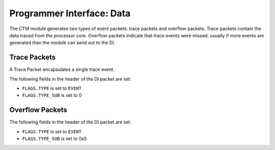 Programmer Interface: Data
--------------------------

The CTM module generates two types of event packets: trace packets and overflow packets.
Trace packets contain the data traced from the processor core.
Overflow packets indicate that trace events were missed, usually if more events are generated than the module can send out to the DI.

Trace Packets
^^^^^^^^^^^^^

A Trace Packet encapsulates a single trace event.

The following fields in the header of the DI packet are set:

- ``FLAGS.TYPE`` is set to ``EVENT``
- ``FLAGS.TYPE_SUB`` is set to 0


.. tabularcolumns:: |p{\dimexpr 0.40\linewidth-2\tabcolsep}|p{\dimexpr 0.60\linewidth-2\tabcolsep}|
.. flat-table:: STM Trace Packet Structure
  :widths: 4 6
  :header-rows: 1

  * - payload word
    - description

  * - 0
    - ``timestamp[15:0]``

  * - 1
    - ``timestamp[31:16]``

  * - 2
    - Next Program Counter ``npc[15:0]``

  * - ...
    - ...

  * - 1 + ``ADDR_WIDTH`` / 16
    - Next Program Counter ``npc[ADDR_WIDTH-1:ADDR_WIDTH-16]``

  * - 1 + ``ADDR_WIDTH`` / 16 + 1
    - Program Counter ``pc[15:0]``

  * - ...
    - ...

  * - 1 + 2 * (``ADDR_WIDTH`` / 16 + 1)
    - Program Counter ``pc[ADDR_WIDTH-1:ADDR_WIDTH-16]``

  * - 1 + 2 * (``ADDR_WIDTH`` / 16 + 1) + 1
    - [1:0] ``mode``: The privilege mode of the executed instruction.

      [2] ``ret``: The executed instruction returned from a subroutine (e.g. Jump and Link Register (`jalr`) on RISC, `ret` on x86).

      [3] ``call``: The executed instruction called a subroutine (e.g. Jump and Link (`jal`) on RISC, `call` on x86).

      [4] ``modechange``: The executed instruction changed the privilege mode (e.g. from user to kernel space).

      [15:5] reserved

Overflow Packets
^^^^^^^^^^^^^^^^

The following fields in the header of the DI packet are set:

- ``FLAGS.TYPE`` is set to ``EVENT``
- ``FLAGS.TYPE_SUB`` is set to 0x5


.. tabularcolumns:: |p{\dimexpr 0.30\linewidth-2\tabcolsep}|p{\dimexpr 0.70\linewidth-2\tabcolsep}|
.. flat-table:: CTM Overflow Packet Structure
  :widths: 3 7
  :header-rows: 1

  * - payload word
    - description

  * - 0
    - number of missed events
